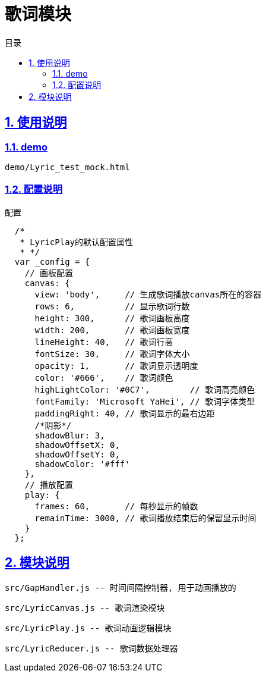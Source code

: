 = 歌词模块
:toc: left
:toclevels: 3
:toc-title: 目录
:numbered:
:sectanchors:
:sectlinks:
:sectnums:

== 使用说明

=== demo

 demo/Lyric_test_mock.html

=== 配置说明

.配置
[source,javascript]
----
  /*
   * LyricPlay的默认配置属性
   * */
  var _config = {
    // 画板配置
    canvas: {
      view: 'body',     // 生成歌词播放canvas所在的容器
      rows: 6,          // 显示歌词行数
      height: 300,      // 歌词画板高度
      width: 200,       // 歌词画板宽度
      lineHeight: 40,   // 歌词行高
      fontSize: 30,     // 歌词字体大小
      opacity: 1,       // 歌词显示透明度
      color: '#666',    // 歌词颜色
      highLightColor: '#0C7',        // 歌词高亮颜色
      fontFamily: 'Microsoft YaHei', // 歌词字体类型
      paddingRight: 40, // 歌词显示的最右边距
      /*阴影*/
      shadowBlur: 3,
      shadowOffsetX: 0,
      shadowOffsetY: 0,
      shadowColor: '#fff'
    },
    // 播放配置
    play: {
      frames: 60,       // 每秒显示的帧数
      remainTime: 3000, // 歌词播放结束后的保留显示时间
    }
  };
----

== 模块说明

  src/GapHandler.js -- 时间间隔控制器, 用于动画播放的

  src/LyricCanvas.js -- 歌词渲染模块

  src/LyricPlay.js -- 歌词动画逻辑模块

  src/LyricReducer.js -- 歌词数据处理器
